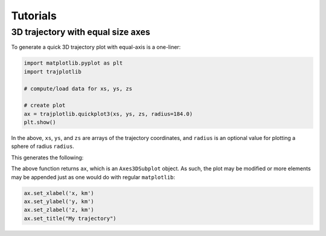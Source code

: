 Tutorials
=========


3D trajectory with equal size axes
-----------------------------------

To generate a quick 3D trajectory plot with equal-axis is a one-liner: 

.. code-block:: python

	import matplotlib.pyplot as plt
	import trajplotlib

	# compute/load data for xs, ys, zs

	# create plot
	ax = trajplotlib.quickplot3(xs, ys, zs, radius=184.0)
	plt.show()

In the above, ``xs``, ``ys``, and ``zs`` are arrays of the trajectory coordinates, and ``radius`` is an optional value for plotting a sphere of radius ``radius``. 

This generates the following: 

.. image:: ../../examples/plot3d_example.png
  :width: 400
  :align: center
  :alt: 3D quick trajectory plot example

The above function returns ``ax``, which is an ``Axes3DSubplot`` object. As such, the plot may be modified or more elements may be appended just as one would do with regular ``matplotlib``: 

.. code-block:: python

	ax.set_xlabel('x, km')
	ax.set_ylabel('y, km')
	ax.set_zlabel('z, km')
	ax.set_title("My trajectory")
